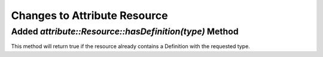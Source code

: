Changes to Attribute Resource
=============================
Added `attribute::Resource::hasDefinition(type)` Method
------------------------------------------------------

This method will return true if the resource already contains a Definition with
the requested type.

